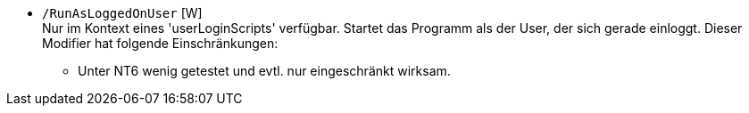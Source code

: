* `/RunAsLoggedOnUser`  [W] +
Nur im Kontext eines 'userLoginScripts' verfügbar. Startet das Programm als der User, der sich gerade einloggt.
Dieser Modifier hat folgende Einschränkungen: +
** Unter NT6 wenig getestet und evtl. nur eingeschränkt wirksam.